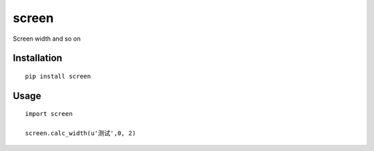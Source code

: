 ======
screen
======

Screen width and so on

Installation
============

::

    pip install screen


Usage
=====

::

    import screen

    screen.calc_width(u'测试',0, 2)




